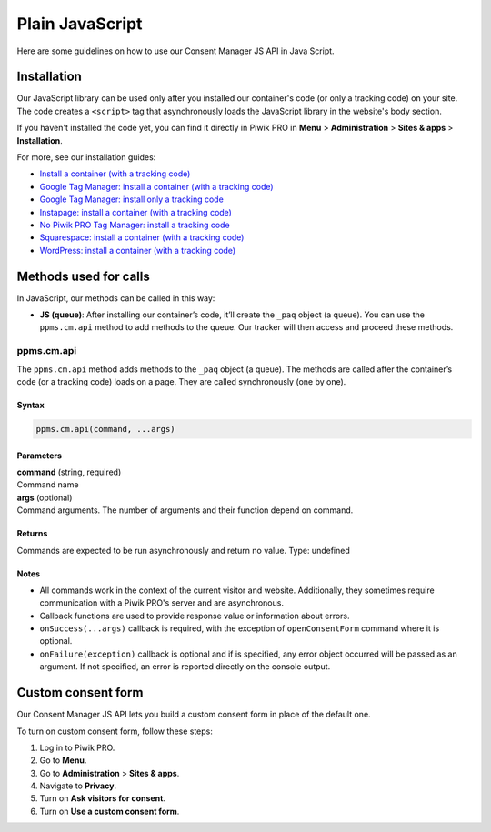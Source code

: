 .. _cm-java-script:

================
Plain JavaScript
================
Here are some guidelines on how to use our Consent Manager JS API in Java Script.

Installation
------------

Our JavaScript library can be used only after you installed our container's code (or only a tracking code) on your site. The code creates a ``<script>`` tag that asynchronously loads the JavaScript library in the website's body section.

If you haven't installed the code yet, you can find it directly in Piwik PRO in **Menu** > **Administration** > **Sites & apps** > **Installation**.

For more, see our installation guides:

* `Install a container (with a tracking code) <https://help.piwik.pro/support/getting-started/install-a-tracking-code/>`_
* `Google Tag Manager: install a container (with a tracking code) <https://help.piwik.pro/support/getting-started/google-tag-manager-install-a-container-with-a-tracking-code/>`_
* `Google Tag Manager: install only a tracking code <https://help.piwik.pro/support/getting-started/google-tag-manager-install-a-tracking-code/>`_
* `Instapage: install a container (with a tracking code) <https://help.piwik.pro/support/getting-started/instapage-install-a-container-with-a-tracking-code/>`_
* `No Piwik PRO Tag Manager: install a tracking code <https://help.piwik.pro/support/getting-started/no-piwik-pro-tag-manager-install-a-tracking-code/>`_
* `Squarespace: install a container (with a tracking code) <https://help.piwik.pro/support/getting-started/squarespace-install-a-container-with-a-tracking-code/>`_
* `WordPress: install a container (with a tracking code) <https://help.piwik.pro/support/getting-started/wordpress-install-a-tracking-code/>`_



Methods used for calls
----------------------

In JavaScript, our methods can be called in this way:

* **JS (queue)**:  After installing our container’s code, it’ll create the ``_paq`` object (a queue). You can use the ``ppms.cm.api`` method to add methods to the queue. Our tracker will then access and proceed these methods.



ppms.cm.api
^^^^^^^^^^^

The ``ppms.cm.api`` method adds methods to the ``_paq`` object (a queue). The methods are called after the container’s code (or a tracking code) loads on a page. They are called synchronously (one by one).

Syntax
######
.. code-block:: javascript

    ppms.cm.api(command, ...args)

Parameters
##########
| **command** (string, required)
| Command name

| **args** (optional)
| Command arguments. The number of arguments and their function depend on command.

Returns
########
Commands are expected to be run asynchronously and return no value.
Type: undefined

Notes
#####

* All commands work in the context of the current visitor and website. Additionally, they sometimes require communication with a Piwik PRO's server and are asynchronous.
* Callback functions are used to provide response value or information about errors.
* ``onSuccess(...args)`` callback is required, with the exception of ``openConsentForm`` command where it is optional.
* ``onFailure(exception)`` callback is optional and if is specified, any error object occurred will be passed as an argument. If not specified, an error is reported directly on the console output.


Custom consent form
-------------------

Our Consent Manager JS API lets you build a custom consent form in place of the default one.

To turn on custom consent form, follow these steps:

1. Log in to Piwik PRO.
2. Go to **Menu**.
3. Go to **Administration** > **Sites & apps**.
4. Navigate to **Privacy**.
5. Turn on **Ask visitors for consent**.
6. Turn on **Use a custom consent form**.
